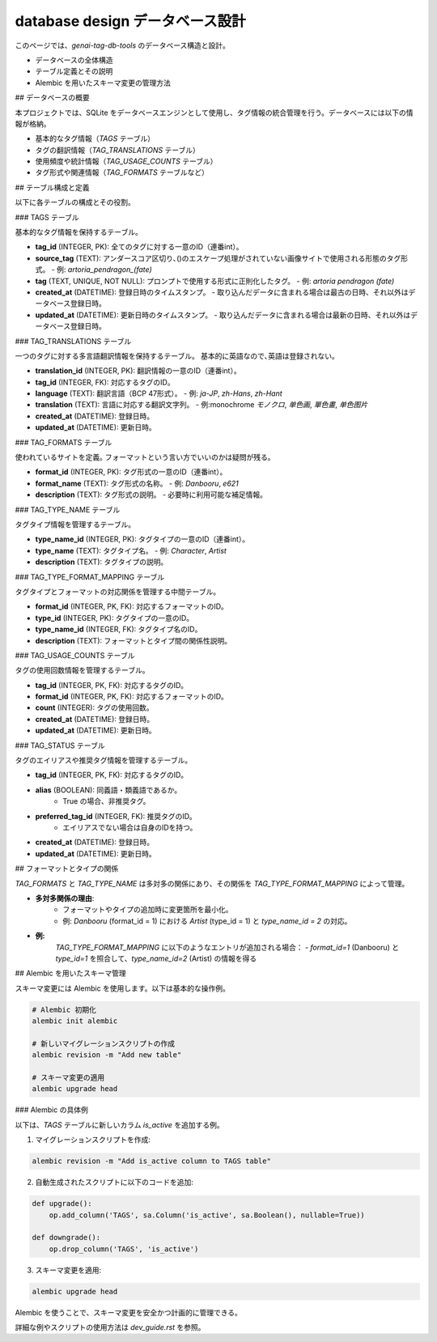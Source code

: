 .. _database_design:

database design データベース設計
===================================

このページでは、`genai-tag-db-tools` のデータベース構造と設計。

- データベースの全体構造
- テーブル定義とその説明
- Alembic を用いたスキーマ変更の管理方法

## データベースの概要

本プロジェクトでは、SQLite をデータベースエンジンとして使用し、タグ情報の統合管理を行う。データベースには以下の情報が格納。

- 基本的なタグ情報（`TAGS` テーブル）
- タグの翻訳情報（`TAG_TRANSLATIONS` テーブル）
- 使用頻度や統計情報（`TAG_USAGE_COUNTS` テーブル）
- タグ形式や関連情報（`TAG_FORMATS` テーブルなど）

## テーブル構成と定義

以下に各テーブルの構成とその役割。

### TAGS テーブル

基本的なタグ情報を保持するテーブル。

- **tag\_id** (INTEGER, PK): 全てのタグに対する一意のID（連番int）。
- **source\_tag** (TEXT): アンダースコア区切り､()のエスケープ処理がされていない画像サイトで使用される形態のタグ形式。
  - 例: `artoria_pendragon_(fate)`
- **tag** (TEXT, UNIQUE, NOT NULL): プロンプトで使用する形式に正則化したタグ。
  - 例: `artoria pendragon \(fate\)`
- **created\_at** (DATETIME): 登録日時のタイムスタンプ。
  - 取り込んだデータに含まれる場合は最古の日時、それ以外はデータベース登録日時。
- **updated\_at** (DATETIME): 更新日時のタイムスタンプ。
  - 取り込んだデータに含まれる場合は最新の日時、それ以外はデータベース登録日時。

### TAG\_TRANSLATIONS テーブル

一つのタグに対する多言語翻訳情報を保持するテーブル。 基本的に英語なので､英語は登録されない｡

- **translation\_id** (INTEGER, PK): 翻訳情報の一意のID（連番int）。
- **tag\_id** (INTEGER, FK): 対応するタグのID。
- **language** (TEXT): 翻訳言語（BCP 47形式）。
  - 例: `ja-JP`, `zh-Hans`, `zh-Hant`
- **translation** (TEXT): 言語に対応する翻訳文字列。
  - 例\:monochrome `モノクロ`, `单色画`, `單色畫`, `单色图片`
- **created\_at** (DATETIME): 登録日時。
- **updated\_at** (DATETIME): 更新日時。

### TAG\_FORMATS テーブル

使われているサイトを定義｡ フォーマットという言い方でいいのかは疑問が残る｡

- **format\_id** (INTEGER, PK): タグ形式の一意のID（連番int）。
- **format\_name** (TEXT): タグ形式の名称。
  - 例: `Danbooru`, `e621`
- **description** (TEXT): タグ形式の説明。
  - 必要時に利用可能な補足情報。

### TAG\_TYPE\_NAME テーブル

タグタイプ情報を管理するテーブル。

- **type\_name\_id** (INTEGER, PK): タグタイプの一意のID（連番int）。
- **type\_name** (TEXT): タグタイプ名。
  - 例: `Character`, `Artist`
- **description** (TEXT): タグタイプの説明。

### TAG\_TYPE\_FORMAT\_MAPPING テーブル

タグタイプとフォーマットの対応関係を管理する中間テーブル。

- **format\_id** (INTEGER, PK, FK): 対応するフォーマットのID。
- **type\_id** (INTEGER, PK): タグタイプの一意のID。
- **type\_name\_id** (INTEGER, FK): タグタイプ名のID。
- **description** (TEXT): フォーマットとタイプ間の関係性説明。

### TAG\_USAGE\_COUNTS テーブル

タグの使用回数情報を管理するテーブル。

- **tag\_id** (INTEGER, PK, FK): 対応するタグのID。
- **format\_id** (INTEGER, PK, FK): 対応するフォーマットのID。
- **count** (INTEGER): タグの使用回数。
- **created\_at** (DATETIME): 登録日時。
- **updated\_at** (DATETIME): 更新日時。

### TAG\_STATUS テーブル

タグのエイリアスや推奨タグ情報を管理するテーブル。

- **tag\_id** (INTEGER, PK, FK): 対応するタグのID。
- **alias** (BOOLEAN): 同義語・類義語であるか。
    - True の場合、非推奨タグ。
- **preferred\_tag\_id** (INTEGER, FK): 推奨タグのID。
    - エイリアスでない場合は自身のIDを持つ。
- **created\_at** (DATETIME): 登録日時。
- **updated\_at** (DATETIME): 更新日時。

## フォーマットとタイプの関係

`TAG_FORMATS` と `TAG_TYPE_NAME` は多対多の関係にあり、その関係を `TAG_TYPE_FORMAT_MAPPING` によって管理。

- **多対多関係の理由**:
    - フォーマットやタイプの追加時に変更箇所を最小化。
    - 例: `Danbooru` (format\_id = 1) における `Artist` (type\_id = 1) と `type_name_id = 2` の対応。

- **例:**
    `TAG_TYPE_FORMAT_MAPPING` に以下のようなエントリが追加される場合：
    - `format_id=1` (Danbooru) と `type_id=1` を照合して、`type_name_id=2` (Artist) の情報を得る

## Alembic を用いたスキーマ管理

スキーマ変更には Alembic を使用します。以下は基本的な操作例。

.. code-block:: bash

    # Alembic 初期化
    alembic init alembic

    # 新しいマイグレーションスクリプトの作成
    alembic revision -m "Add new table"

    # スキーマ変更の適用
    alembic upgrade head


### Alembic の具体例

以下は、`TAGS` テーブルに新しいカラム `is_active` を追加する例。

1. マイグレーションスクリプトを作成:

.. code-block:: bash

    alembic revision -m "Add is_active column to TAGS table"

2. 自動生成されたスクリプトに以下のコードを追加:

.. code-block:: python

    def upgrade():
        op.add_column('TAGS', sa.Column('is_active', sa.Boolean(), nullable=True))

    def downgrade():
        op.drop_column('TAGS', 'is_active')

3. スキーマ変更を適用:

.. code-block:: bash

    alembic upgrade head

Alembic を使うことで、スキーマ変更を安全かつ計画的に管理できる｡

詳細な例やスクリプトの使用方法は `dev_guide.rst` を参照。

